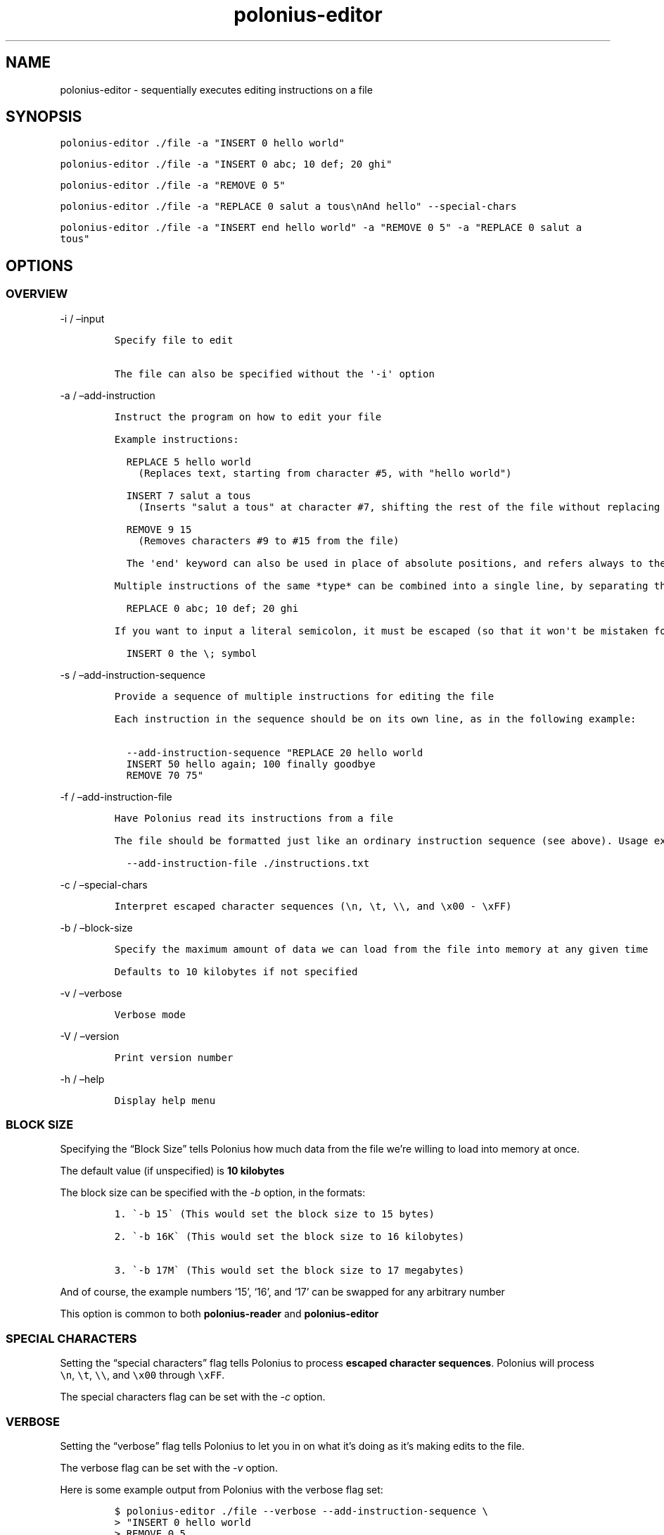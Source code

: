 .\" Automatically generated by Pandoc 2.17.1.1
.\"
.\" Define V font for inline verbatim, using C font in formats
.\" that render this, and otherwise B font.
.ie "\f[CB]x\f[]"x" \{\
. ftr V B
. ftr VI BI
. ftr VB B
. ftr VBI BI
.\}
.el \{\
. ftr V CR
. ftr VI CI
. ftr VB CB
. ftr VBI CBI
.\}
.TH "polonius-editor" "1" "" "Version 1.0" "Manual for the Polonius Editor"
.hy
.SH NAME
.PP
polonius-editor - sequentially executes editing instructions on a file
.SH SYNOPSIS
.PP
\f[V]polonius-editor ./file -a \[dq]INSERT 0 hello world\[dq]\f[R]
.PP
\f[V]polonius-editor ./file -a \[dq]INSERT 0 abc; 10 def; 20 ghi\[dq]\f[R]
.PP
\f[V]polonius-editor ./file -a \[dq]REMOVE 0 5\[dq]\f[R]
.PP
\f[V]polonius-editor ./file -a \[dq]REPLACE 0 salut a tous\[rs]nAnd hello\[dq] --special-chars\f[R]
.PP
\f[V]polonius-editor ./file -a \[dq]INSERT end hello world\[dq] -a \[dq]REMOVE 0 5\[dq] -a \[dq]REPLACE 0 salut a tous\[dq]\f[R]
.SH OPTIONS
.SS OVERVIEW
.PP
-i / \[en]input
.IP
.nf
\f[C]
Specify file to edit

The file can also be specified without the \[aq]-i\[aq] option
\f[R]
.fi
.PP
-a / \[en]add-instruction
.IP
.nf
\f[C]
Instruct the program on how to edit your file

Example instructions:

  REPLACE 5 hello world
    (Replaces text, starting from character #5, with \[dq]hello world\[dq])

  INSERT 7 salut a tous
    (Inserts \[dq]salut a tous\[dq] at character #7, shifting the rest of the file without replacing it)

  REMOVE 9 15
    (Removes characters #9 to #15 from the file)

  The \[aq]end\[aq] keyword can also be used in place of absolute positions, and refers always to the end of the file.

Multiple instructions of the same *type* can be combined into a single line, by separating them with semicolons. As in:

  REPLACE 0 abc; 10 def; 20 ghi

If you want to input a literal semicolon, it must be escaped (so that it won\[aq]t be mistaken for the delimiter). As in:

  INSERT 0 the \[rs]; symbol
\f[R]
.fi
.PP
-s / \[en]add-instruction-sequence
.IP
.nf
\f[C]
Provide a sequence of multiple instructions for editing the file

Each instruction in the sequence should be on its own line, as in the following example:

  --add-instruction-sequence \[dq]REPLACE 20 hello world
  INSERT 50 hello again; 100 finally goodbye
  REMOVE 70 75\[dq]
\f[R]
.fi
.PP
-f / \[en]add-instruction-file
.IP
.nf
\f[C]
Have Polonius read its instructions from a file

The file should be formatted just like an ordinary instruction sequence (see above). Usage example:

  --add-instruction-file ./instructions.txt
\f[R]
.fi
.PP
-c / \[en]special-chars
.IP
.nf
\f[C]
Interpret escaped character sequences (\[rs]n, \[rs]t, \[rs]\[rs], and \[rs]x00 - \[rs]xFF)
\f[R]
.fi
.PP
-b / \[en]block-size
.IP
.nf
\f[C]
Specify the maximum amount of data we can load from the file into memory at any given time

Defaults to 10 kilobytes if not specified
\f[R]
.fi
.PP
-v / \[en]verbose
.IP
.nf
\f[C]
Verbose mode
\f[R]
.fi
.PP
-V / \[en]version
.IP
.nf
\f[C]
Print version number
\f[R]
.fi
.PP
-h / \[en]help
.IP
.nf
\f[C]
Display help menu
\f[R]
.fi
.SS BLOCK SIZE
.PP
Specifying the \[lq]Block Size\[rq] tells Polonius how much data from
the file we\[cq]re willing to load into memory at once.
.PP
The default value (if unspecified) is \f[B]10 kilobytes\f[R]
.PP
The block size can be specified with the \f[I]-b\f[R] option, in the
formats:
.IP
.nf
\f[C]
1. \[ga]-b 15\[ga] (This would set the block size to 15 bytes)

2. \[ga]-b 16K\[ga] (This would set the block size to 16 kilobytes)

3. \[ga]-b 17M\[ga] (This would set the block size to 17 megabytes)
\f[R]
.fi
.PP
And of course, the example numbers `15', `16', and `17' can be swapped
for any arbitrary number
.PP
This option is common to both \f[B]polonius-reader\f[R] and
\f[B]polonius-editor\f[R]
.SS SPECIAL CHARACTERS
.PP
Setting the \[lq]special characters\[rq] flag tells Polonius to process
\f[B]escaped character sequences\f[R].
Polonius will process \f[V]\[rs]n\f[R], \f[V]\[rs]t\f[R],
\f[V]\[rs]\[rs]\f[R], and \f[V]\[rs]x00\f[R] through \f[V]\[rs]xFF\f[R].
.PP
The special characters flag can be set with the \f[I]-c\f[R] option.
.SS VERBOSE
.PP
Setting the \[lq]verbose\[rq] flag tells Polonius to let you in on what
it\[cq]s doing as it\[cq]s making edits to the file.
.PP
The verbose flag can be set with the \f[I]-v\f[R] option.
.PP
Here is some example output from Polonius with the verbose flag set:
.IP
.nf
\f[C]
$ polonius-editor ./file --verbose --add-instruction-sequence \[rs]
> \[dq]INSERT 0 hello world
> REMOVE 0 5
> REMOVE 10 10
> REPLACE 0 hello
> REPLACE 0 goodbye123
> INSERT 10 4\[dq]

Set file to ./file
Adjusted file length to 18
Moved 6 bytes to position #11 for INSERT instruction
Executed INSERT instruction (0, hello world)
Moved 11 bytes to position #0 for REMOVE instruction
Executed REMOVE instruction (0, 6)
Executed REMOVE instruction (10, 11)
Executed REPLACE instruction (0, hello)
Executed REPLACE instruction (0, goodbye123)
Executed INSERT instruction (10, 4)
\f[R]
.fi
.SH INSTRUCTIONS
.PP
Instructions are provided using either:
.IP "1." 3
The \f[I]\[en]add-instruction\f[R] / \f[I]-a\f[R] option
.IP "2." 3
The \f[I]\[en]add-instruction-sequence\f[R] / \f[I]-s\f[R] option
.PP
Valid instruction types are: \f[I]INSERT\f[R], \f[I]REMOVE\f[R], and
\f[I]REPLACE\f[R].
Instruction types are not case-sensitive.
.SS \[lq]INSERT\[rq] INSTRUCTIONS
.PP
INSERT instructions are used to insert text into the file without
deleting pre-existing text.
.PP
The format for an insert instruction is:
.PP
\f[V]INSERT start-position text to insert\f[R]
.PP
For example, \f[V]INSERT 0 hello world\f[R] will insert the phrase
\[lq]hello world\[rq] at position 0 (the start of the file).
If the file previously contained:
.PP
\f[V]ABC123\f[R]
.PP
Then it will now contain:
.PP
\f[V]hello worldABC123\f[R]
.PP
Insert instructions will fail (and give an error) if the start position
is \f[B]less than zero\f[R], or is \f[B]beyond the end of the file\f[R]
.PP
The `end' keyword can also be used in place of an absolute start
position.
For example, \f[V]INSERT end goodbye world\f[R] will place \[lq]goodbye
world\[rq] at the end of the file.
If we were working on the same \f[V]ABC123\f[R] file as before, it would
now contain:
.PP
\f[V]ABC123goodbye world\f[R]
.SS \[lq]REMOVE\[rq] INSTRUCTIONS
.PP
REMOVE instructions are used to delete text from the file.
.PP
The format for a remove instruction is:
.PP
\f[V]REMOVE start-position end-position\f[R]
.PP
For example, \f[V]REMOVE 0 5\f[R] will remove characters \f[I]0, 1, 2,
3, 4,\f[R] and \f[I]5\f[R].
If the file previously contained:
.PP
\f[V]hello worldABC123\f[R]
.PP
Then it will now contain:
.PP
\f[V]worldABC123\f[R]
.PP
To remove \f[I]only one character\f[R], make the
\f[B]start-position\f[R] and \f[B]end-position\f[R] \f[I]exactly the
same\f[R].
.PP
For instance, running \f[V]REMOVE 0 0\f[R] will delete the first
character of the file.
Running \f[V]REMOVE 1 1\f[R] will delete the second character, etc
.PP
Remove instructions will fail (and give an error) if:
.IP \[bu] 2
The start position is \f[B]less than zero\f[R]
.IP \[bu] 2
The end position is \f[B]lower than the start position\f[R]
.IP \[bu] 2
Either position is \f[B]beyond the end of the file\f[R]
.PP
The `end' keyword can also be used in place of an absolute start or end
position.
For example, in the file containing:
.PP
\f[V]worldABC123\f[R]
.PP
If we ran \f[V]REMOVE end end\f[R], the file would now contain:
.PP
\f[V]worldABC12\f[R]
.PP
It would remove the last character of the file.
On the other hand, if we ran \f[V]REMOVE 1 end\f[R], we would remove
\f[I]everything\f[R] after the very first character, and the file would
now contain only:
.PP
\f[V]w\f[R]
.PP
And of course running \f[V]REMOVE 0 end\f[R] would remove
\f[I]everything\f[R].
.SS \[lq]REPLACE\[rq] INSTRUCTIONS
.PP
REPLACE instructions are used to replace existing text in the file
\f[B]without changing the file size\f[R].
.PP
Replace instructions are \f[B]by far\f[R] the \f[I]fastest\f[R]
operations Polonius can perform, and do not require storing
\f[B]anything\f[R] from the file in memory.
\f[I]They should be used in preference to Removes or Inserts wherever
possible.\f[R]
.PP
The format for a replace instruction is:
.PP
\f[V]REPLACE start-position new text to go in its place\f[R]
.PP
For example, \f[V]REPLACE 0 hello\f[R] will replace the first batch of
characters with the world \[lq]hello\[rq].
Specifically, it will replace characters \f[I]0, 1, 2, 3,\f[R] and *4**
with \f[I]\[lq]h\[rq], \[lq]e\[rq], \[lq]l\[rq], \[lq]l\[rq],\f[R] and
\f[I]\[lq]o\[rq]\f[R].
If the file previously contained:
.PP
\f[V]worldABC12\f[R]
.PP
Then it will now contain:
.PP
\f[V]helloABC12\f[R]
.PP
Replace instructions will fail (and give an error) if the \f[B]start or
end\f[R] of the replacement text is \f[B]beyond the end of the
file\f[R].
.PP
For example, if the instruction \f[V]REPLACE 0 goodbye12345\f[R] was run
on our example file (which contains \f[V]helloABC12\f[R]), the
instruction would fail, because the replacement text is \f[I]longer\f[R]
than the text actually in the file \[en] there\[cq]s not enough in the
file to replace!
Our replacement text (\[lq]goodbye12345\[rq]) extends \f[I]beyond the
current bounds\f[R] of the file.
Instead, we should run two instructions:
.IP \[bu] 2
First, \f[V]REPLACE 0 goodbye123\f[R] (replacing what \f[I]can\f[R] be
replaced)
.IP \[bu] 2
Then, \f[V]INSERT 10 45\f[R]
.PP
The `end' keyword can also be used in place of an absolute start
position.
For example, if our file contained:
.PP
\f[V]goodbye12345\f[R]
.PP
And we ran the instruction \f[V]REPLACE end world\f[R], the file would
now contain:
.PP
\f[V]goodbyeworld\f[R]
.PP
We would be replacing the last \f[I]n\f[R] characters of the file with
\f[I]\[lq]w\[rq], \[lq]o\[rq], \[lq]r\[rq], \[lq]l\[rq],
\[lq]d\[rq]\f[R] (in this case, 5 characters, replacing
\f[I]\[lq]1\[rq], \[lq]2\[rq], \[lq]3\[rq], \[lq]4\[rq],
\[lq]5\[rq]\f[R])
